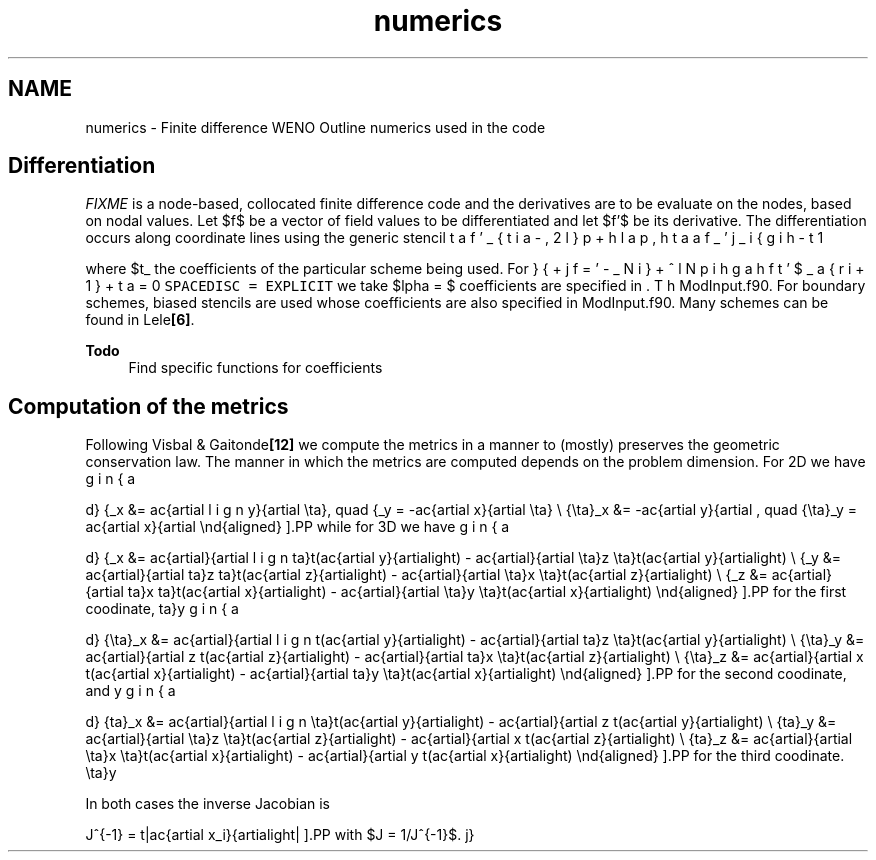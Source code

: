 .TH "numerics" 3 "Fri Apr 10 2020" "Version 1.0" "JustKernels" \" -*- nroff -*-
.ad l
.nh
.SH NAME
numerics \- Finite difference WENO 
Outline numerics used in the code
.SH "Differentiation"
.PP
\fIFIXME\fP is a node-based, collocated finite difference code and the derivatives are to be evaluate on the nodes, based on nodal values\&. Let $f$ be a vector of field values to be differentiated and let $f'$ be its derivative\&. The differentiation occurs along coordinate lines using the generic stencil
.PP
\[ \beta f'_{i-2} + \alpha f'_{i-1} + f'_i + \alpha f'_{i+1} + \beta f'_{i+2} = \sum_{j=-N}^N a_j f_{i+j} \].PP
where $\left\{\beta, \alpha, \left\{a_j\right\}_{j=-N}^N\right\}$ are the coefficients of the particular scheme being used\&. For \fCSPACEDISC = EXPLICIT\fP we take $\alpha = \beta = 0$\&. The coefficients are specified in ModInput\&.f90\&. For boundary schemes, biased stencils are used whose coefficients are also specified in ModInput\&.f90\&. Many schemes can be found in Lele\fB[6]\fP\&.
.PP
\fBTodo\fP
.RS 4
Find specific functions for coefficients
.RE
.PP
.SH "Computation of the metrics"
.PP
Following Visbal & Gaitonde\fB[12]\fP we compute the metrics in a manner to (mostly) preserves the geometric conservation law\&. The manner in which the metrics are computed depends on the problem dimension\&. For 2D we have
.PP
\[ \begin{aligned} \hat{\xi}_x &= \frac{\partial y}{\partial \eta}, \quad \hat{\xi}_y = -\frac{\partial x}{\partial \eta} \\ \hat{\eta}_x &= -\frac{\partial y}{\partial \xi}, \quad \hat{\eta}_y = \frac{\partial x}{\partial \xi} \end{aligned} \].PP
while for 3D we have
.PP
\[ \begin{aligned} \hat{\xi}_x &= \frac{\partial}{\partial \zeta}\left(\frac{\partial y}{\partial \eta}z\right) - \frac{\partial}{\partial \eta}\left(\frac{\partial y}{\partial \zeta}z\right) \\ \hat{\xi}_y &= \frac{\partial}{\partial \zeta}\left(\frac{\partial z}{\partial \eta}x\right) - \frac{\partial}{\partial \eta}\left(\frac{\partial z}{\partial \zeta}x\right) \\ \hat{\xi}_z &= \frac{\partial}{\partial \zeta}\left(\frac{\partial x}{\partial \eta}y\right) - \frac{\partial}{\partial \eta}\left(\frac{\partial x}{\partial \zeta}y\right) \end{aligned} \].PP
for the first coodinate,
.PP
\[ \begin{aligned} \hat{\eta}_x &= \frac{\partial}{\partial \xi}\left(\frac{\partial y}{\partial \zeta}z\right) - \frac{\partial}{\partial \eta}\left(\frac{\partial y}{\partial \xi}z\right) \\ \hat{\eta}_y &= \frac{\partial}{\partial \xi}\left(\frac{\partial z}{\partial \zeta}x\right) - \frac{\partial}{\partial \eta}\left(\frac{\partial z}{\partial \xi}x\right) \\ \hat{\eta}_z &= \frac{\partial}{\partial \xi}\left(\frac{\partial x}{\partial \zeta}y\right) - \frac{\partial}{\partial \eta}\left(\frac{\partial x}{\partial \xi}y\right) \end{aligned} \].PP
for the second coodinate, and
.PP
\[ \begin{aligned} \hat{\zeta}_x &= \frac{\partial}{\partial \eta}\left(\frac{\partial y}{\partial \xi}z\right) - \frac{\partial}{\partial \xi}\left(\frac{\partial y}{\partial \eta}z\right) \\ \hat{\zeta}_y &= \frac{\partial}{\partial \eta}\left(\frac{\partial z}{\partial \xi}x\right) - \frac{\partial}{\partial \xi}\left(\frac{\partial z}{\partial \eta}x\right) \\ \hat{\zeta}_z &= \frac{\partial}{\partial \eta}\left(\frac{\partial x}{\partial \xi}y\right) - \frac{\partial}{\partial \xi}\left(\frac{\partial x}{\partial \eta}y\right) \end{aligned} \].PP
for the third coodinate\&.
.PP
In both cases the inverse Jacobian is
.PP
\[ J^{-1} = \left|\frac{\partial x_i}{\partial \xi_j}\right| \].PP
with $J = 1/J^{-1}$\&. 
